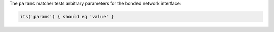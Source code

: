 .. The contents of this file are included in multiple topics.
.. This file should not be changed in a way that hinders its ability to appear in multiple documentation sets.

The ``params`` matcher tests arbitrary parameters for the bonded network interface:

.. code-block:: ruby

   its('params') { should eq 'value' }
